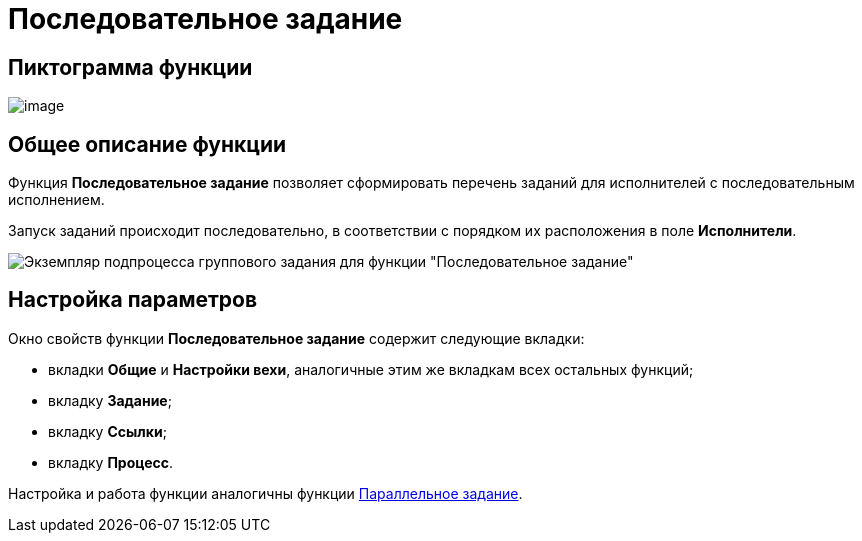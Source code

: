 = Последовательное задание

== Пиктограмма функции

image:buttons/Function_Tasks_Sequential.png[image]

== Общее описание функции

Функция *Последовательное задание* позволяет сформировать перечень заданий для исполнителей с последовательным исполнением.

Запуск заданий происходит последовательно, в соответствии с порядком их расположения в поле *Исполнители*.

image::Example_of_Functions_TasksSequential.png[Экземпляр подпроцесса группового задания для функции "Последовательное задание"]

== Настройка параметров

Окно свойств функции *Последовательное задание* содержит следующие вкладки:

* вкладки *Общие* и *Настройки вехи*, аналогичные этим же вкладкам всех остальных функций;
* вкладку *Задание*;
* вкладку *Ссылки*;
* вкладку *Процесс*.

Настройка и работа функции аналогичны функции xref:functions/Function_Tasks_Parallel.adoc[Параллельное задание].
